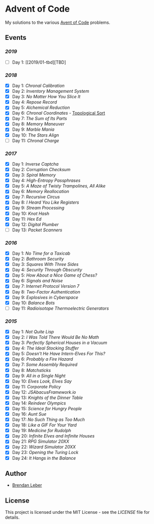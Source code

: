 * Advent of Code

My solutions to the various [[https://adventofcode.com/][Avent of Code]] problems.

** Events

*** [[2019][2019]]

    - [ ] Day 1: [[2019/01-tbd][TBD]

*** [[2018][2018]]

    - [X] Day 1: [[2018/01-chronal][Chronal Calibration]]
    - [X] Day 2: [[2018/02-inventory][Inventory Management System]]
    - [X] Day 3: [[2018/03-slices][No Matter How You Slice It]]
    - [X] Day 4: [[2018/04-repose][Repose Record]]
    - [X] Day 5: [[2018/05-alchemical][Alchemical Reduction]]
    - [X] Day 6: [[2018/06-chronal][Chronal Coordinates]] - [[https://en.wikipedia.org/wiki/Topological_sorting][Topological Sort]]
    - [X] Day 7: [[2018/07-sumits][The Sum of Its Parts]]
    - [X] Day 8: [[2018/08-memory][Memory Maneuver]]
    - [X] Day 9: [[2018/09-marble][Marble Mania]]
    - [X] Day 10: [[2018/10-stars][The Stars Align]]
    - [ ] Day 11: [[2018/11-charge][Chronal Charge]]

*** [[2017][2017]]

    - [X] Day 1: [[2017/01-inverse_captcha][Inverse Captcha]]
    - [X] Day 2: [[2017/02-corruption_checksum][Corruption Checksum]]
    - [X] Day 3: [[2017/03-spiral_memory][Spiral Memory]]
    - [X] Day 4: [[2017/04-high-entropy_passphrase][High-Entropy Passphrases]]
    - [X] Day 5: [[2017/05-a_maze][A Maze of Twisty Trampolines, All Alike]]
    - [X] Day 6: [[2017/06-memory_reallocation][Memory Reallocation]]
    - [X] Day 7: [[2017/07-recursive_circus][Recursive Circus]]
    - [X] Day 8: [[2017/08-i_heard_you_like_registers][I Heard You Like Registers]]
    - [X] Day 9: [[2017/09-stream_processing][Stream Processing]]
    - [X] Day 10: [[2017/10-knot_hash][Knot Hash]]
    - [X] Day 11: [[2017/11-hex_ed][Hex Ed]]
    - [X] Day 12: [[2017/12-digital_plumber][Digital Plumber]]
    - [ ] Day 13: [[2017/13-packet_scanners][Packet Scanners]]

*** [[2016][2016]]

    - [X] Day 1: [[2016/01-no_time_for_a_taxicab][No Time for a Taxicab]]
    - [X] Day 2: [[2016/02-bathroom_security][Bathroom Security]]
    - [X] Day 3: [[2016/03-squares_with_three_sides][Squares With Three Sides]]
    - [X] Day 4: [[2016/04-security_through_obscurity][Security Through Obscurity]]
    - [X] Day 5: [[2016/05-how_about_a_nice_game_of_chess][How About a Nice Game of Chess?]]
    - [X] Day 6: [[2016/06-signals_and_noise][Signals and Noise]]
    - [X] Day 7: [[2016/07-internet_protocol_version_7][Internet Protocol Version 7]]
    - [X] Day 8: [[2016/08-two_factor_authentication][Two-Factor Authentication]]
    - [X] Day 9: [[2016/09-explosives_in_cyberspace][Explosives in Cyberspace]]
    - [X] Day 10: [[2016/10-balance_bots][Balance Bots]]
    - [ ] Day 11: [[2016/11-radioisotope_thermoelectric_generators][Radioisotope Thermoelectric Generators]]

*** [[2015][2015]]

    - [X] Day 1: [[2015/01-not_quite_lisp][Not Quite Lisp]]
    - [X] Day 2: [[2015/02-no_math][I Was Told There Would Be No Math]]
    - [X] Day 3: [[2015/03-spherical_houses][Perfectly Spherical Houses in a Vacuum]]
    - [X] Day 4: [[2015/04-stocking_stuffer][The Ideal Stocking Stuffer]]
    - [X] Day 5: [[2015/05-intern_elves][Doesn't He Have Intern-Elves For This?]]
    - [X] Day 6: [[2015/06-fire_hazard][Probably a Fire Hazard]]
    - [X] Day 7: [[2015/07-some_assembly][Some Assembly Required]]
    - [X] Day 8: [[2015/08-matchsticks][Matchsticks]]
    - [X] Day 9: [[2015/09-single_night][All in a Single Night]]
    - [X] Day 10: [[2015/10-look_and_say][Elves Look, Elves Say]]
    - [X] Day 11: [[2015/11-policy][Corporate Policy]]
    - [X] Day 12: [[2015/12-abacus][JSAbacusFramework.io]]
    - [X] Day 13: [[2015/13-knights][Knights of the Dinner Table]]
    - [X] Day 14: [[2015/14-reindeer][Reindeer Olympics]]
    - [X] Day 15: [[2015/15-science][Science for Hungry People]]
    - [X] Day 16: [[2015/16-aunt_sue][Aunt Sue]]
    - [X] Day 17: [[2015/17-too_much][No Such Thing as Too Much]]
    - [X] Day 18: [[2015/18-like_a_gif][Like a GIF For Your Yard]]
    - [X] Day 19: [[2015/19-rudolph][Medicine for Rudolph]]
    - [X] Day 20: [[2015/20-infinite][Infinite Elves and Infinite Houses]]
    - [X] Day 21: [[2015/21-rpg_simulator][RPG Simulator 20XX]]
    - [X] Day 22: [[2015/22-wizard_simulator][Wizard Simulator 20XX]]
    - [X] Day 23: [[2015/23-opening_lock][Opening the Turing Lock]]
    - [X] Day 24: [[2015/24-it_hangs][It Hangs in the Balance]]

** Author

- [[https://github.com/BrendanLeber][Brendan Leber]]

** License

   This project is licensed under the MIT License - see the [[LICENSE][LICENSE]]
   file for details.
